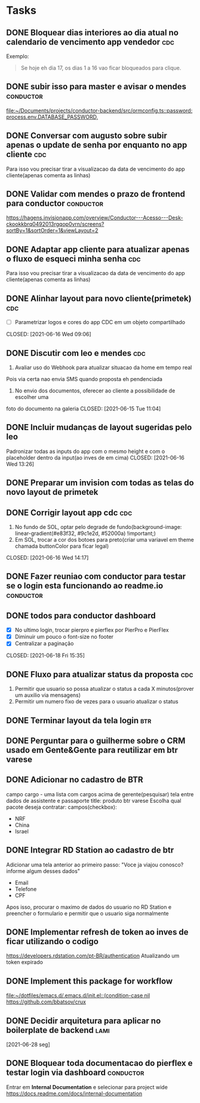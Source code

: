 * Tasks
** DONE Bloquear dias interiores ao dia atual no calendario de vencimento app vendedor :cdc:
CLOSED: <2021-06-07 Mon 10:02> DEADLINE: <2021-06-07 Mon 05:00>
  Exemplo:
  #+BEGIN_QUOTE
  Se hoje eh dia 17, os dias 1 a 16 vao ficar bloqueados para clique.
  #+END_QUOTE
** DONE subir isso para master e avisar o mendes                  :conductor:
CLOSED: <2021-06-07 Mon 11:54> SCHEDULED: <2021-06-07 Mon 13:00>
[[file:~/Documents/projects/conductor-backend/src/ormconfig.ts::password: process.env.DATABASE_PASSWORD,]]
** DONE Conversar com augusto sobre subir apenas o update de senha por enquanto no app cliente :cdc:
CLOSED: <2021-06-07 Mon 11:54> SCHEDULED: <2021-06-07 Mon 12:00>
Para isso vou precisar tirar a visualizacao da data de vencimento do app cliente(apenas comenta as linhas)
** DONE Validar com mendes o prazo de frontend para conductor     :conductor:
CLOSED: <2021-06-09 Wed 09:40> SCHEDULED: <2021-06-08 Tue 09:30>
[[https://hagens.invisionapp.com/overview/Conductor---Acesso---Desk-ckookkbrq0492013rgqop0vrn/screens?sortBy=1&sortOrder=1&viewLayout=2]]
** DONE Adaptar app cliente para atualizar apenas o fluxo de esqueci minha senha :cdc:
CLOSED: <2021-06-07 Mon 14:15> SCHEDULED: <2021-06-07 Mon 14:00>
Para isso vou precisar tirar a visualizacao da data de vencimento do app cliente(apenas comenta as linhas)
** DONE Alinhar layout para novo cliente(primetek)                      :cdc:
- [ ] Parametrizar logos e cores do app CDC em um objeto compartilhado
CLOSED: [2021-06-16 Wed 09:06]
** DONE Discutir com leo e mendes                                       :cdc:

1. Avaliar uso do Webhook para atualizar situacao da home em tempo real
Pois via certa nao envia SMS quando proposta eh pendenciada
2. No envio dos documentos, oferecer ao cliente a possibilidade de escolher uma
foto do documento na galeria
CLOSED: [2021-06-15 Tue 11:04]
:LOGBOOK:
CLOCK: [2021-06-14 Mon 19:36]--[2021-06-14 Mon 19:37] => 00:01
:END:
** DONE Incluir mudanças de layout sugeridas pelo leo

Padronizar todas as inputs do app com o mesmo height e com o placeholder dentro da input(ao inves de em cima)
CLOSED: [2021-06-16 Wed 13:26]
:LOGBOOK:
CLOCK: [2021-06-16 Wed 09:08]--[2021-06-16 Wed 09:10] => 00:02
:END:
** DONE Preparar um invision com todas as telas do novo layout de primetek
CLOSED: [2021-06-21 Mon 08:35]
:LOGBOOK:
CLOCK: [2021-06-16 Wed 09:10]--[2021-06-16 Wed 09:10] => 00:00
:END:
** DONE Corrigir layout app cdc                                         :cdc:
1. No fundo de SOL, optar pelo degrade de fundo(background-image: linear-gradient(#e83f32, #9c1e2d, #52000a) !important;)
2. Em SOL, trocar a cor dos botoes para preto(criar uma variavel em theme chamada buttonColor para ficar legal)
CLOSED: [2021-06-16 Wed 14:17]
:LOGBOOK:
CLOCK: [2021-06-16 Wed 13:26]--[2021-06-16 Wed 13:28] => 00:02
:END:
** DONE Fazer reuniao com conductor para testar se o login esta funcionando ao readme.io :conductor:
CLOSED: [2021-06-17 Thu 16:13]
:LOGBOOK:
CLOCK: [2021-06-16 Wed 14:17]--[2021-06-16 Wed 14:17] => 00:00
:END:
** DONE todos para conductor dashboard
- [X] No ultimo login, trocar pierpro e pierflex por PierPro e PierFlex
- [X] Diminuir um pouco o font-size no footer
- [X] Centralizar a paginação
CLOSED: [2021-06-18 Fri 15:35]
:LOGBOOK:
CLOCK: [2021-06-18 Fri 14:55]--[2021-06-18 Fri 14:56] => 00:01
:END:
** DONE Fluxo para atualizar status da proposta                         :cdc:
   CLOSED: [2021-06-24 qui 10:01] DEADLINE: <2021-06-23 Wed 12:00>
 :LOGBOOK:
 CLOCK: [2021-06-21 Mon 16:09]--[2021-06-21 Mon 16:19] => 00:10
 :END:
 1. Permitir que usuario so possa atualizar o status a cada X minutos(prover um auxilio via mensagens)
 2. Permitir um numero fixo de vezes para o usuario atualizar o status
** DONE Terminar layout da tela login                                   :btr:
   CLOSED: [2021-06-24 qui 10:01] DEADLINE: <2021-06-23 Wed 18:00>
** DONE Perguntar para o guilherme sobre o CRM usado em Gente&Gente para reutilizar em btr varese
   CLOSED: [2021-06-28 seg 11:08] DEADLINE: <2021-06-28 seg 13:00>
** DONE Adicionar no cadastro de BTR
   CLOSED: [2021-06-25 sex 11:02] DEADLINE: <2021-06-23 Wed 16:00>
 campo cargo - uma lista
 com cargos acima de gerente(pesquisar)
 tela entre dados de assistente e passaporte
 title: produto btr varese
 Escolha qual pacote deseja contratar:
 campos(checkbox):
 - NRF
 - China
 - Israel
** DONE Integrar RD Station ao cadastro de btr
   CLOSED: [2021-06-24 qui 15:46] DEADLINE: <2021-06-23 Wed 16:00>
 Adicionar uma tela anterior ao primeiro passo:
 "Voce ja viajou conosco? informe algum desses dados"
 - Email
 - Telefone
 - CPF
 Apos isso, procurar o maximo de dados do usuario no RD Station e preencher o formulario e permitir que o usuario siga normalmente
** DONE Implementar refresh de token ao inves de ficar utilizando o codigo
   CLOSED: [2021-06-28 seg 09:17] DEADLINE: <2021-06-28 seg 09:00>
   https://developers.rdstation.com/pt-BR/authentication
   Atualizando um token expirado
** DONE Implement this package for workflow
   CLOSED: [2021-06-26 sáb 15:21] DEADLINE: <2021-06-26 sáb 18:00>
   [[file:~/dotfiles/emacs.d/.emacs.d/init.el::(condition-case nil]]
   https://github.com/bbatsov/crux
** DONE Decidir arquitetura para aplicar no boilerplate de backend     :lami:
   CLOSED: [2021-06-29 ter 21:06]
   [2021-06-28 seg]
** DONE Bloquear toda documentacao do pierflex e testar login via dashboard :conductor:
   CLOSED: [2021-06-29 ter 13:20] DEADLINE: <2021-06-29 ter 15:00>

   Entrar em *Internal Documentation* e selecionar para project wide https://docs.readme.com/docs/internal-documentation

